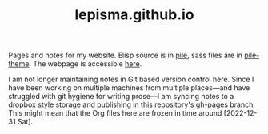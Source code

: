 #+TITLE: lepisma.github.io

Pages and notes for my website. Elisp source is in [[https://github.com/lepisma/pile][pile]], sass files are in
[[https://github.com/lepisma/pile-theme][pile-theme]]. The webpage is accessible [[https://lepisma.xyz][here]].

I am not longer maintaining notes in Git based version control here. Since I
have been working on multiple machines from multiple places---and have struggled
with git hygiene for writing prose---I am syncing notes to a dropbox style
storage and publishing in this repository's gh-pages branch. This might mean
that the Org files here are frozen in time around [2022-12-31 Sat].

